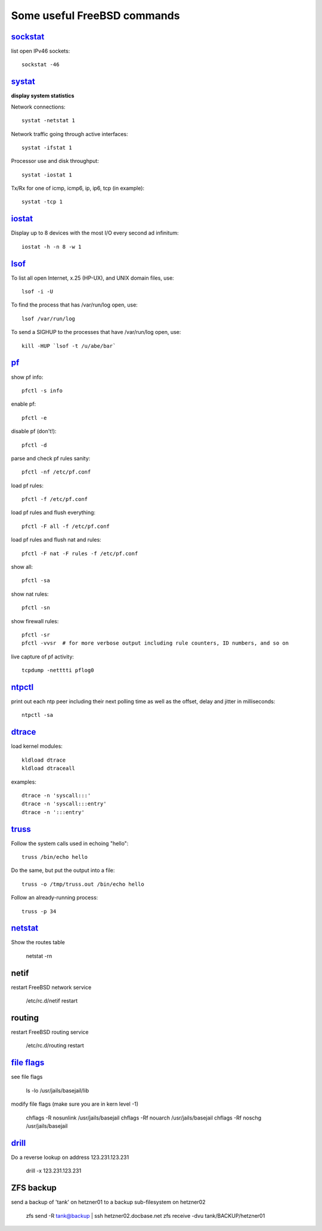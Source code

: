 ============================
Some useful FreeBSD commands
============================

`sockstat <https://www.freebsd.org/cgi/man.cgi?iostat>`_
========

list open IPv46 sockets: ::

    sockstat -46



`systat <https://www.freebsd.org/cgi/man.cgi?query=systat&apropos=0&sektion=0&manpath=FreeBSD+10.2-RELEASE&arch=default&format=html>`_
======

**display system statistics**

Network connections: ::

    systat -netstat 1

Network traffic going through active interfaces: ::

    systat -ifstat 1

Processor use and disk throughput: ::

    systat -iostat 1

Tx/Rx for one of icmp, icmp6, ip, ip6, tcp (in example): ::

    systat -tcp 1



`iostat <https://www.freebsd.org/cgi/man.cgi?iostat>`_
======

Display up  to 8 devices with the most I/O every second ad infinitum: ::

    iostat -h -n 8 -w 1



`lsof <https://www.freebsd.org/cgi/man.cgi?query=lsof&manpath=FreeBSD+10.2-RELEASE+and+Ports&format=html>`_
====

To list all open    Internet, x.25 (HP-UX), and UNIX domain files, use: ::

    lsof -i -U

To find the process that has /var/run/log open, use: ::

    lsof /var/run/log

To send a SIGHUP to the processes that have /var/run/log open, use: ::

    kill -HUP `lsof -t /u/abe/bar`



`pf <https://www.freebsd.org/cgi/man.cgi?query=pfctl&sektion=8&apropos=0&manpath=FreeBSD+10.2-RELEASE>`_
====

show pf info: ::

    pfctl -s info

enable pf: ::

    pfctl -e

disable pf (don't!): ::

    pfctl -d

parse and check pf rules sanity: ::

    pfctl -nf /etc/pf.conf

load pf rules: ::

    pfctl -f /etc/pf.conf

load pf rules and flush everything: ::

    pfctl -F all -f /etc/pf.conf

load pf rules and flush nat and rules: ::

    pfctl -F nat -F rules -f /etc/pf.conf

show all: ::

    pfctl -sa

show nat rules: ::

    pfctl -sn

show firewall rules: ::

    pfctl -sr
    pfctl -vvsr  # for more verbose output including rule counters, ID numbers, and so on

live capture of pf activity: ::

    tcpdump -netttti pflog0



`ntpctl <https://calomel.org/ntpd.html>`_
====

print out each ntp peer including their next polling time as well as the offset, delay and jitter in milliseconds: ::

    ntpctl -sa



`dtrace <https://www.freebsd.org/cgi/man.cgi?query=dtrace&apropos=0&sektion=0&manpath=FreeBSD+10.2-RELEASE&arch=default&format=html>`_
======

load kernel modules: ::

    kldload dtrace
    kldload dtraceall

examples: ::

    dtrace -n 'syscall:::'
    dtrace -n 'syscall:::entry'
    dtrace -n ':::entry'



`truss <https://www.freebsd.org/cgi/man.cgi?query=truss&sektion=>`_
=====

Follow the system calls used in echoing "hello": ::

    truss /bin/echo hello

Do the same, but put the output into a file: ::

    truss -o /tmp/truss.out /bin/echo hello

Follow an already-running process: ::

    truss -p 34



`netstat <https://www.freebsd.org/cgi/man.cgi?query=netstat&sektion=1>`_
=======

Show the routes table

    netstat -rn



netif
=====

restart FreeBSD network service

    /etc/rc.d/netif restart



routing
=======

restart FreeBSD routing service

    /etc/rc.d/routing restart



`file flags <https://www.freebsd.org/doc/handbook/permissions.html>`_
==========

see file flags

    ls -lo /usr/jails/basejail/lib

modify file flags (make sure you are in kern level -1)

    chflags -R nosunlink /usr/jails/basejail
    chflags -Rf nouarch /usr/jails/basejail
    chflags -Rf noschg /usr/jails/basejail



`drill <https://www.freebsd.org/cgi/man.cgi?query=drill&sektion=1>`_
=======

Do a reverse lookup on address 123.231.123.231

    drill -x 123.231.123.231



ZFS backup
==========

send a backup of 'tank' on hetzner01 to a backup sub-filesystem on hetzner02

    zfs send -R tank@backup | ssh hetzner02.docbase.net zfs receive -dvu tank/BACKUP/hetzner01
